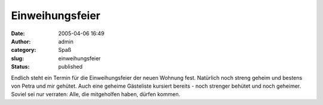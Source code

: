 Einweihungsfeier
################
:date: 2005-04-06 16:49
:author: admin
:category: Spaß
:slug: einweihungsfeier
:status: published

.. raw:: html

   <div>

Endlich steht ein Termin für die Einweihungsfeier der neuen Wohnung
fest. Natürlich noch streng geheim und bestens von Petra und mir
gehütet. Auch eine geheime Gästeliste kursiert bereits - noch strenger
behütet und noch geheimer. Soviel sei nur verraten: Alle, die
mitgeholfen haben, dürfen kommen.

.. raw:: html

   </div>
